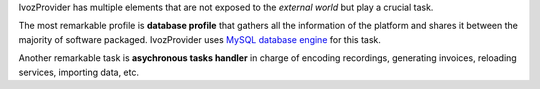 IvozProvider has multiple elements that are not exposed to the *external world*
but play a crucial task.

The most remarkable profile is **database profile** that gathers all the
information of the platform and shares it between the majority of software packaged.
IvozProvider uses `MySQL database engine <https://www.mysql.com/>`_ for this task.

Another remarkable task is **asychronous tasks handler** in charge of encoding recordings,
generating invoices, reloading services, importing data, etc.
